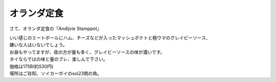 .. post:: 3 September, 2005
   :tags: Bangkok
   :author: w.tknv
   :language: jp
   :location: Asok

オランダ定食
====================

さて、オランダ定食の「Andijvie Stamppot」

.. image:: stamppot.jpg

| いい感じのミートボールにハム、チーズなどが入ったマッシュポテトと極ウマのグレイビーソース、
| 嫌いな人はいないでしょう。
| お昼もやってますが、夜の方が量も多く、グレイビーソースの味が濃いです。
| タイならではの味と量のブレ、楽しんで下さい。

| 価格は175B(約530円)
| 場所はご存知、ソイカーボイのsoi23側の角。
